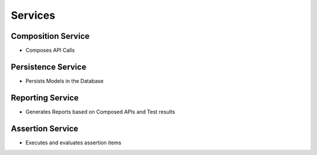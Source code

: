 Services
-------------------

Composition Service
======================

- Composes API Calls

Persistence Service
======================

- Persists Models in the Database

Reporting Service
======================

- Generates Reports based on Composed APIs and Test results


Assertion Service
======================

- Executes and evaluates assertion items


